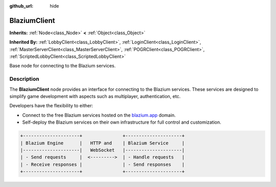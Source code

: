 :github_url: hide

.. DO NOT EDIT THIS FILE!!!
.. Generated automatically from Godot engine sources.
.. Generator: https://github.com/blazium-engine/blazium/tree/4.3/doc/tools/make_rst.py.
.. XML source: https://github.com/blazium-engine/blazium/tree/4.3/modules/blazium_sdk/doc_classes/BlaziumClient.xml.

.. _class_BlaziumClient:

BlaziumClient
=============

**Inherits:** :ref:`Node<class_Node>` **<** :ref:`Object<class_Object>`

**Inherited By:** :ref:`LobbyClient<class_LobbyClient>`, :ref:`LoginClient<class_LoginClient>`, :ref:`MasterServerClient<class_MasterServerClient>`, :ref:`POGRClient<class_POGRClient>`, :ref:`ScriptedLobbyClient<class_ScriptedLobbyClient>`

Base node for connecting to the Blazium services.

.. rst-class:: classref-introduction-group

Description
-----------

The **BlaziumClient** node provides an interface for connecting to the Blazium services. These services are designed to simplify game development with aspects such as multiplayer, authentication, etc.

Developers have the flexibility to either:

- Connect to the free Blazium services hosted on the `blazium.app <https://blazium.app>`__ domain.

- Self-deploy the Blazium services on their own infrastructure for full control and customization.

.. code:: text

    
    +---------------------+               +---------------------+
    | Blazium Engine      |   HTTP and    | Blazium Service     |
    |---------------------|   WebSocket   |---------------------|
    | - Send requests     |  <--------->  | - Handle requests   |
    | - Receive responses |               | - Send responses    |
    +---------------------+               +---------------------+
    

.. |virtual| replace:: :abbr:`virtual (This method should typically be overridden by the user to have any effect.)`
.. |const| replace:: :abbr:`const (This method has no side effects. It doesn't modify any of the instance's member variables.)`
.. |vararg| replace:: :abbr:`vararg (This method accepts any number of arguments after the ones described here.)`
.. |constructor| replace:: :abbr:`constructor (This method is used to construct a type.)`
.. |static| replace:: :abbr:`static (This method doesn't need an instance to be called, so it can be called directly using the class name.)`
.. |operator| replace:: :abbr:`operator (This method describes a valid operator to use with this type as left-hand operand.)`
.. |bitfield| replace:: :abbr:`BitField (This value is an integer composed as a bitmask of the following flags.)`
.. |void| replace:: :abbr:`void (No return value.)`
